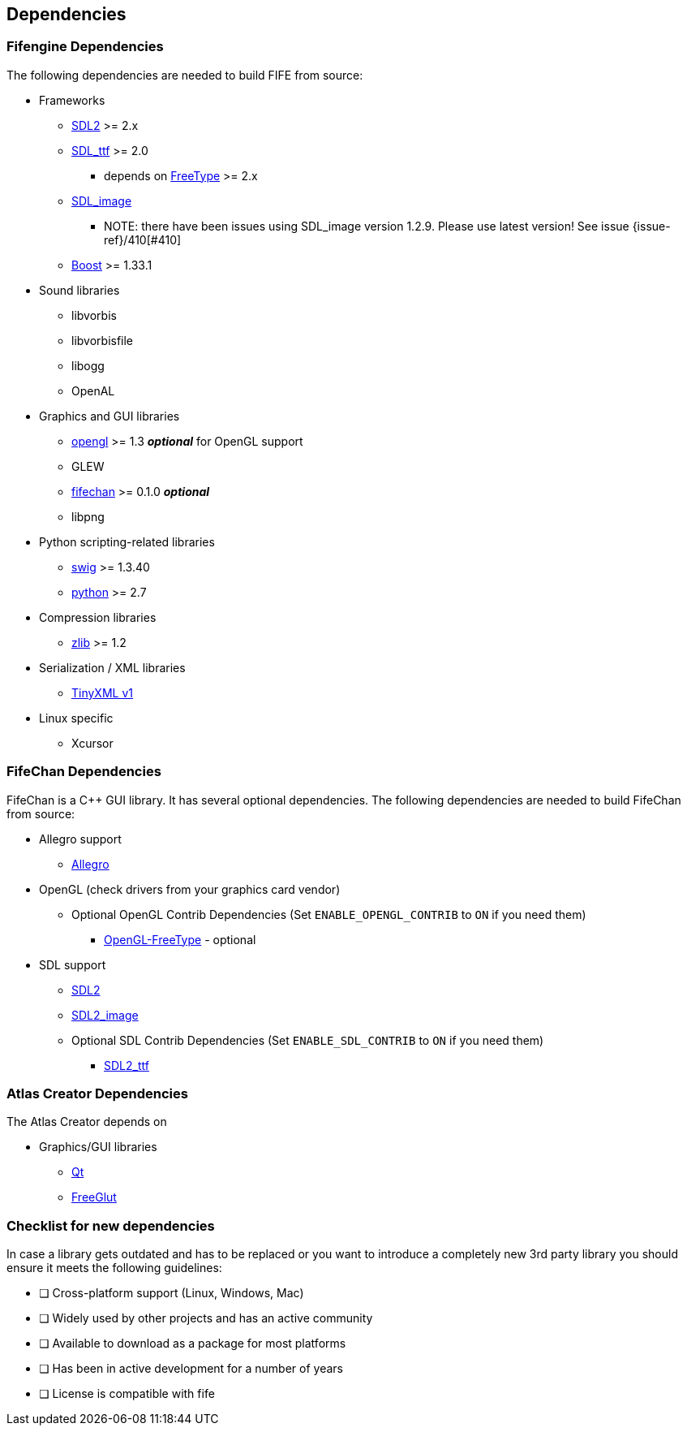 == Dependencies

=== Fifengine Dependencies

The following dependencies are needed to build FIFE from source:

* Frameworks
** https://www.libsdl.org/download-2.0.php[SDL2] >= 2.x
** http://www.libsdl.org/projects/SDL_ttf/[SDL_ttf] >= 2.0
  - depends on https://www.freetype.org/[FreeType] >= 2.x
** http://www.libsdl.org/projects/SDL_image/[SDL_image]
*** NOTE: there have been issues using SDL_image version 1.2.9. Please use latest version! See issue {issue-ref}/410[#410]
** http://www.boost.org[Boost] >= 1.33.1

* Sound libraries
** libvorbis
** libvorbisfile
** libogg
** OpenAL

* Graphics and GUI libraries
** http://www.opengl.org/[opengl] >= 1.3 **_optional_** for OpenGL support
** GLEW
** http://fifengine.github.com/fifechan/[fifechan] >= 0.1.0 **_optional_**
** libpng

* Python scripting-related libraries
** http://www.swig.org/[swig] >= 1.3.40
** http://www.python.org/[python] >= 2.7

* Compression libraries
** http://www.zlib.net/[zlib] >= 1.2

* Serialization / XML libraries
** https://sourceforge.net/projects/tinyxml/files/tinyxml/2.6.2/[TinyXML v1]

* Linux specific
** Xcursor

=== FifeChan Dependencies

FifeChan is a C++ GUI library. It has several optional dependencies.
The following dependencies are needed to build FifeChan from source:

* Allegro support
  ** http://alleg.sourceforge.net/[Allegro]

* OpenGL (check drivers from your graphics card vendor)
  ** Optional OpenGL Contrib Dependencies (Set `ENABLE_OPENGL_CONTRIB` to `ON` if you need them)
  *** http://oglft.sourceforge.net/[OpenGL-FreeType] - optional

* SDL support
  ** http://www.libsdl.org[SDL2]
  ** http://www.libsdl.org[SDL2_image]
  ** Optional SDL Contrib Dependencies (Set `ENABLE_SDL_CONTRIB` to `ON` if you need them)
  *** http://www.libsdl.org[SDL2_ttf]

=== Atlas Creator Dependencies

The Atlas Creator depends on 

* Graphics/GUI libraries
** http://qt-project.org/[Qt]
** http://freeglut.sourceforge.net/[FreeGlut]

=== Checklist for new dependencies

In case a library gets outdated and has to be replaced or 
you want to introduce a completely new 3rd party library you should ensure it meets the following guidelines:

- [ ] Cross-platform support (Linux, Windows, Mac)
- [ ] Widely used by other projects and has an active community
- [ ] Available to download as a package for most platforms
- [ ] Has been in active development for a number of years
- [ ] License is compatible with fife

